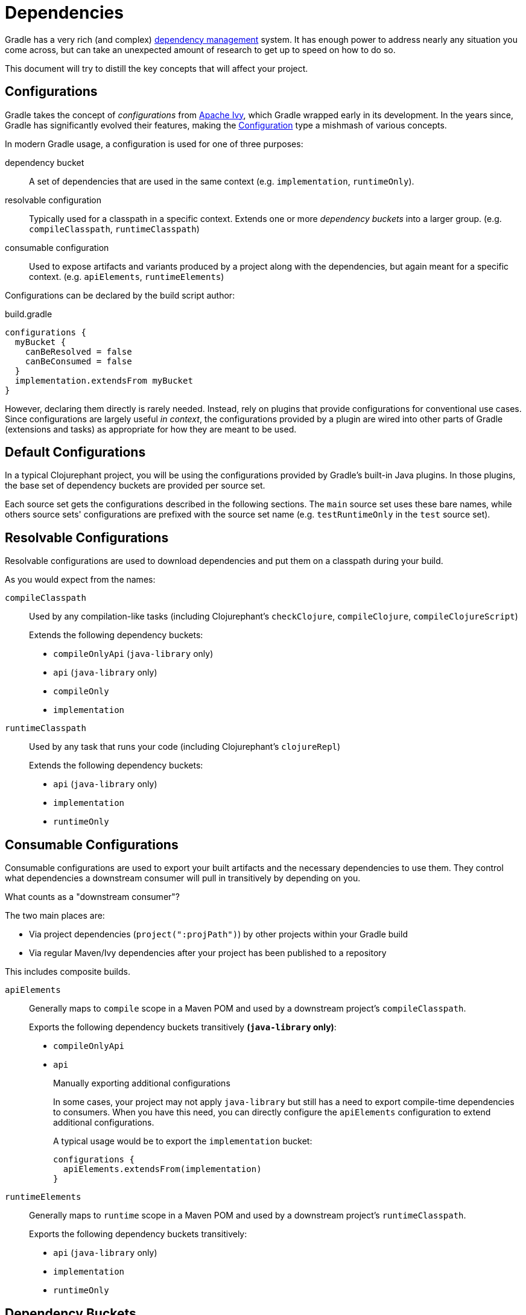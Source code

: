 = Dependencies

Gradle has a very rich (and complex) link:https://docs.gradle.org/current/userguide/core_dependency_management.html[dependency management] system. It has enough power to address nearly any situation you come across, but can take an unexpected amount of research to get up to speed on how to do so.

This document will try to distill the key concepts that will affect your project.

== Configurations

Gradle takes the concept of _configurations_ from link:https://ant.apache.org/ivy/[Apache Ivy], which Gradle wrapped early in its development. In the years since, Gradle has significantly evolved their features, making the link:https://docs.gradle.org/current/javadoc/org/gradle/api/artifacts/Configuration.html[Configuration] type a mishmash of various concepts.

In modern Gradle usage, a configuration is used for one of three purposes:

dependency bucket:: A set of dependencies that are used in the same context (e.g. `implementation`, `runtimeOnly`).
resolvable configuration:: Typically used for a classpath in a specific context. Extends one or more _dependency buckets_ into a larger group. (e.g. `compileClasspath`, `runtimeClasspath`)
consumable configuration:: Used to expose artifacts and variants produced by a project along with the dependencies, but again meant for a specific context. (e.g. `apiElements`, `runtimeElements`)

Configurations can be declared by the build script author:

.build.gradle
[source, groovy]
----
configurations {
  myBucket {
    canBeResolved = false
    canBeConsumed = false
  }
  implementation.extendsFrom myBucket
}
----

However, declaring them directly is rarely needed. Instead, rely on plugins that provide configurations for conventional use cases. Since configurations are largely useful _in context_, the configurations provided by a plugin are wired into other parts of Gradle (extensions and tasks) as appropriate for how they are meant to be used.

== Default Configurations

In a typical Clojurephant project, you will be using the configurations provided by Gradle's built-in Java plugins. In those plugins, the base set of dependency buckets are provided per source set.

Each source set gets the configurations described in the following sections. The `main` source set uses these bare names, while others source sets' configurations are prefixed with the source set name (e.g. `testRuntimeOnly` in the `test` source set).

== Resolvable Configurations

Resolvable configurations are used to download dependencies and put them on a classpath during your build.

As you would expect from the names:

`compileClasspath`:: Used by any compilation-like tasks (including Clojurephant's `checkClojure`,  `compileClojure`, `compileClojureScript`)
+
Extends the following dependency buckets:
+
** `compileOnlyApi` (`java-library` only)
** `api` (`java-library` only)
** `compileOnly`
** `implementation`
`runtimeClasspath`:: Used by any task that runs your code (including Clojurephant's `clojureRepl`)
+
Extends the following dependency buckets:
+
** `api` (`java-library` only)
** `implementation`
** `runtimeOnly`

== Consumable Configurations

Consumable configurations are used to export your built artifacts and the necessary dependencies to use them. They control what dependencies a downstream consumer will pull in transitively by depending on you.

.What counts as a "downstream consumer"?
****
The two main places are:

* Via project dependencies (`project(":projPath")`) by other projects within your Gradle build
* Via regular Maven/Ivy dependencies after your project has been published to a repository

This includes composite builds.
****

`apiElements`:: Generally maps to `compile` scope in a Maven POM and used by a downstream project's `compileClasspath`.
+
Exports the following dependency buckets transitively **(`java-library` only)**:
+
** `compileOnlyApi`
** `api`
+
.Manually exporting additional configurations
****
In some cases, your project may not apply `java-library` but still has a need to export compile-time dependencies to consumers. When you have this need, you can directly configure the `apiElements` configuration to extend additional configurations.

A typical usage would be to export the `implementation` bucket:

[source, groovy]
----
configurations {
  apiElements.extendsFrom(implementation)
}
----
****
`runtimeElements`:: Generally maps to `runtime` scope in a Maven POM and used by a downstream project's `runtimeClasspath`.
+
Exports the following dependency buckets transitively:
+
** `api` (`java-library` only)
** `implementation`
** `runtimeOnly`

== Dependency Buckets

This chart breaks down what contexts each bucket's dependencies are available in.

TIP: Remember that `api` and `compileOnlyApi` only exist if you apply the `java-library` plugin.

[options="header", cols="1m,4*a"]
|===
|Configuration
|Self (Compile)
|Self (Runtime)
|Consumer (Compile)
|Consumer (Runtime)

|compileOnlyApi
|✅
|❌
|✅
|❌

|api
|✅
|✅
|✅
|✅

|compileOnly
|✅
|❌
|❌
|❌

|implementation
|✅
|✅
|❌
|❌

|runtimeOnly
|❌
|✅
|❌
|✅
|===

Self (Compile) -- `compileClasspath`:: Dependencies your project needs to compile _itself_
Self (Runtime) -- `runtimeClasspath`:: Dependencies your project needs to run _itself_
Consumer (Compile) -- `apiElements`:: Dependencies _a consumer_ would need to compile against your project
+
IMPORTANT: Only the `java-library` plugin exports dependencies in this context
Consumer (Runtime) -- `runtimeElements`:: Dependencies _a consumer_ would need to run with your project

== Rules of thumb

=== Library

Most dependencies will be `api`, since downstream consumers will need them to load your namespaces at check/compile time. `implementation` should be reserved for dependencies only used by Java code where the dependency's types aren't exposed in method or class signatures.

Generally, libraries shouldn't use `runtimeOnly` (on the `main` source set anyway) since consumers likely want the choice of what to include.

`compileOnly` and `compileOnlyApi` are also for fairly narrow use cases in Clojure libraries.

=== Application

Most dependencies will be `implementation` because you'll need them to load your namespaces.

`runtimeOnly` should be used for dependencies that are loaded dynamically or implement some interface that your namespaces (or dependencies) code against.

`compileOnly` would be limited to dependencies that are provided by the runtime you target. Typically, not relevant for Clojure as applications tend to bundle their runtimes.

Common use cases for `runtimeOnly` are logging backends (e.g. `slfj-api` as `implementation` and `logback-classic` as `runtimeOnly`).

